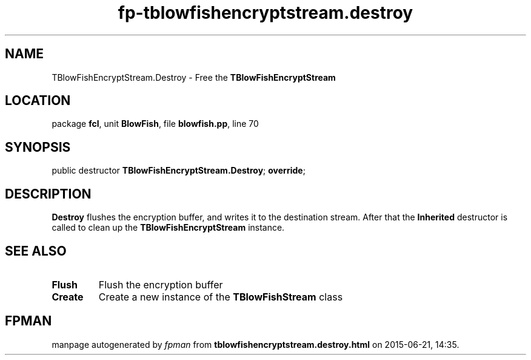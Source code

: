 .\" file autogenerated by fpman
.TH "fp-tblowfishencryptstream.destroy" 3 "2014-03-14" "fpman" "Free Pascal Programmer's Manual"
.SH NAME
TBlowFishEncryptStream.Destroy - Free the \fBTBlowFishEncryptStream\fR 
.SH LOCATION
package \fBfcl\fR, unit \fBBlowFish\fR, file \fBblowfish.pp\fR, line 70
.SH SYNOPSIS
public destructor \fBTBlowFishEncryptStream.Destroy\fR; \fBoverride\fR;
.SH DESCRIPTION
\fBDestroy\fR flushes the encryption buffer, and writes it to the destination stream. After that the \fBInherited\fR destructor is called to clean up the \fBTBlowFishEncryptStream\fR instance.


.SH SEE ALSO
.TP
.B Flush
Flush the encryption buffer
.TP
.B Create
Create a new instance of the \fBTBlowFishStream\fR class

.SH FPMAN
manpage autogenerated by \fIfpman\fR from \fBtblowfishencryptstream.destroy.html\fR on 2015-06-21, 14:35.

